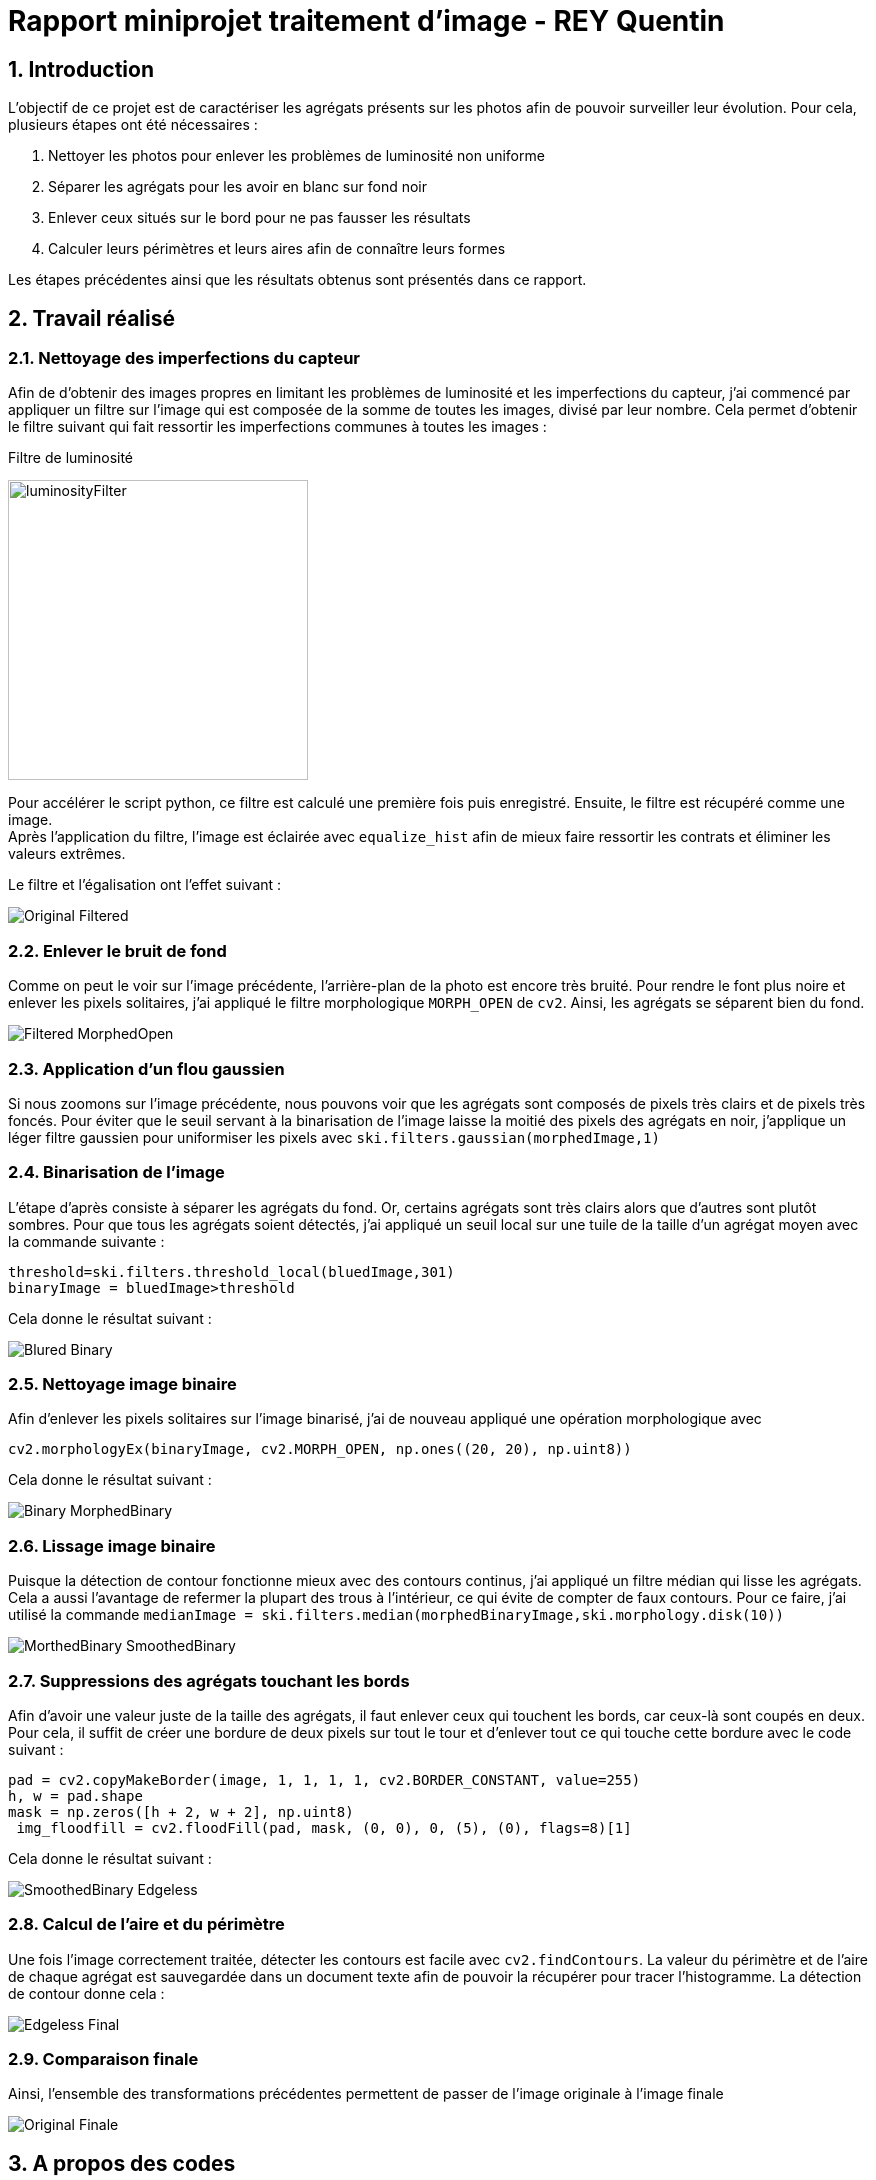 = Rapport miniprojet traitement d'image - REY Quentin
:sectnums:

== Introduction
L'objectif de ce projet est de caractériser les agrégats présents sur les photos afin de pouvoir surveiller leur évolution. Pour cela, plusieurs étapes ont été nécessaires :

. Nettoyer les photos pour enlever les problèmes de luminosité non uniforme +
. Séparer les agrégats pour les avoir en blanc sur fond noir +
. Enlever ceux situés sur le bord pour ne pas fausser les résultats
. Calculer leurs périmètres et leurs aires afin de connaître leurs formes +

Les étapes précédentes ainsi que les résultats obtenus sont présentés dans ce rapport.

== Travail réalisé
=== Nettoyage des imperfections du capteur
Afin de d'obtenir des images propres en limitant les problèmes de luminosité et les imperfections du capteur, j'ai commencé par appliquer un filtre sur l'image qui est composée de la somme de toutes les images, divisé par leur nombre. Cela permet d'obtenir le filtre suivant qui fait ressortir les imperfections communes à toutes les images :

Filtre de luminosité

image:Images rapport/luminosityFilter.bmp[width=300]

Pour accélérer le script python, ce filtre est calculé une première fois puis enregistré. Ensuite, le filtre est récupéré comme une image. +
Après l'application du filtre, l'image est éclairée avec `equalize_hist` afin de mieux faire ressortir les contrats et éliminer les valeurs extrêmes.

Le filtre et l'égalisation ont l'effet suivant :

image:Images rapport/Original-Filtered.png[]

=== Enlever le bruit de fond
Comme on peut le voir sur l'image précédente, l'arrière-plan de la photo est encore très bruité. Pour rendre le font plus noire et enlever les pixels solitaires, j'ai appliqué le filtre morphologique `MORPH_OPEN` de `cv2`. Ainsi, les agrégats se séparent bien du fond.

image:Images rapport/Filtered-MorphedOpen.png[]

=== Application d'un flou gaussien
Si nous zoomons sur l'image précédente, nous pouvons voir que les agrégats sont composés de pixels très clairs et de pixels très foncés. Pour éviter que le seuil servant à la binarisation de l'image laisse la moitié des pixels des agrégats en noir, j'applique un léger filtre gaussien pour uniformiser les pixels avec
`ski.filters.gaussian(morphedImage,1)`

=== Binarisation de l'image
L'étape d'après consiste à séparer les agrégats du fond. Or, certains agrégats sont très clairs alors que d'autres sont plutôt sombres. Pour que tous les agrégats soient détectés, j'ai appliqué un seuil local sur une tuile de la taille d'un agrégat moyen avec la commande suivante :
```py
threshold=ski.filters.threshold_local(bluedImage,301)
binaryImage = bluedImage>threshold
```
Cela donne le résultat suivant :

image:Images rapport/Blured-Binary.png[]

=== Nettoyage image binaire
Afin d'enlever les pixels solitaires sur l'image binarisé, j'ai de nouveau appliqué une opération morphologique avec
```
cv2.morphologyEx(binaryImage, cv2.MORPH_OPEN, np.ones((20, 20), np.uint8))
```

Cela donne le résultat suivant :

image:Images rapport/Binary-MorphedBinary.png[]

=== Lissage image binaire
Puisque la détection de contour fonctionne mieux avec des contours continus, j'ai appliqué un filtre médian qui lisse les agrégats. Cela a aussi l'avantage de refermer la plupart des trous à l'intérieur, ce qui évite de compter de faux contours.
Pour ce faire, j’ai utilisé la commande `medianImage = ski.filters.median(morphedBinaryImage,ski.morphology.disk(10))`

image:Images rapport/MorthedBinary-SmoothedBinary.png[]

=== Suppressions des agrégats touchant les bords
Afin d'avoir une valeur juste de la taille des agrégats, il faut enlever ceux qui touchent les bords, car ceux-là sont coupés en deux. Pour cela, il suffit de créer une bordure de deux pixels sur tout le tour et d'enlever tout ce qui touche cette bordure avec le code suivant :
```py
pad = cv2.copyMakeBorder(image, 1, 1, 1, 1, cv2.BORDER_CONSTANT, value=255)
h, w = pad.shape
mask = np.zeros([h + 2, w + 2], np.uint8)
 img_floodfill = cv2.floodFill(pad, mask, (0, 0), 0, (5), (0), flags=8)[1]
```
Cela donne le résultat suivant :

image:Images rapport/SmoothedBinary-Edgeless.png[]

=== Calcul de l'aire et du périmètre
Une fois l'image correctement traitée, détecter les contours est facile avec `cv2.findContours`. La valeur du périmètre et de l'aire de chaque agrégat est sauvegardée dans un document texte afin de pouvoir la récupérer pour tracer l'histogramme. La détection de contour donne cela :

image:Images rapport/Edgeless-Final.png[]

=== Comparaison finale
Ainsi, l'ensemble des transformations précédentes permettent de passer de l'image originale à l'image finale

image:Images rapport/Original-Finale.png[]




== A propos des codes

=== Description et utilisation du code
**preprocessing.py :** Ce code nettoie les images, enregistre la version nettoyée dans un dossier et les aires et les périmètres des agrégats sous forme d'un document texte dans un autre.

Il prend en argument sous forme de variable définie au sommet du fichier le dossier où se trouvent les images à traiter, le fichier dans lequel mettre les images traitées et le fichier dans lequel mettre les documents textes.

Par défaut, il est configuré pour traiter toutes les images du fichier d'entrée. Pour le tester, je conseille donc de mettre seulement quelques images dans le fichier d'entrée. Pour que ce code affiche les étapes intermédiaires, il suffit de décommenter le `plt.show()` à la fin de la boucle for.

**drawHistograms.py :** Ce code lit l'ensemble des fichiers contenant les aires et les périmètres et trace les histogrammes avec. Il prend en entrée le fichier contenant les documents texte.

Afin de faciliter et accélérer son utilisation, le code est fourni avec le filtre et le résultat (documents texte) du traitement d'une partie des images.


=== Le temps d'exécution
Le plus grand point négatif de ce code est son temps d'exécution. C’est pourquoi, le nombre d'étapes pourrait paraître trop grand pour un traitement si simple. Cependant, pour un temps d'exécution total de 9 secondes, 7 secondes sont dues au seuil local et une au filtrage par filtre médian. Ces deux étapes sont absolument essentielles pour une bonne segmentation et une bonne détection des contours. L'ensemble des autres étapes ne représentant qu'une seconde d'exécution. Elles valent le coup au vu de l'amélioration de qualité apportée.

== Résultats

Faute d'échelle afin de pouvoir exprimer les résultats en micromètres, les résultats sont exprimés en pixels.

Sur 175 photos, nous obtenons les résultats suivants pour la répartition des aires et des périmètres en pixels.
image:Images rapport/areas-perimeters.png[]

Ces histogrammes permettent de se rendre compte de deux problèmes dans le traitement des images.

D'une part, il y a un pic pour une aire et un périmètre quasiment nul. Ces valeurs très faibles sont majoritairement liées aux trous dans les agrégats qui n’ont pas étés rebouchés par le filtre médian et qui sont donc comptés comme des agrégats. Pour aller plus loin, on pourrait essayer de boucher ces trous avec une opération morphologique de fermeture sur ces derniers.

De plus, ces graphiques font ressortir le fait qu'il existe de très grandes valeurs d'aire et de périmètre. Ces valeurs sont liées aux agrégats qui sont fusionnés après la binarisation, ce qui donne des agrégats géants. Pour régler ce problème, on pourrait les séparer avec un algorithme de Watershed sur l'image binaire.

Afin de compenser l'étirement des histogrammes liés aux grandes valeurs, voici une version zoomé de ces résultats :

image:Images rapport/zoomed-areas-perimeters.png[]


Ces graphes nous permettent donc de montrer que, pour le set d'images qu'on nous a données, l'aire des agrégats décroît de façon presque exponentielle alors que le périmètre possède un pic aux alentours de 400 pixels. Ces valeurs permettent ainsi de surveiller la composition des agrégats.


== Conclusion
Ce travail a permis de détecter automatiquement les aires et les périmètres des agrégats afin de simplifier leur surveillance. Certaines pistes d'amélioration sont mentionnées précédemment. La principale reste d'améliorer l'efficacité en temps de cet algorithme afin qu'il puisse être utilisé sur un grand nombre de photos très régulièrement.